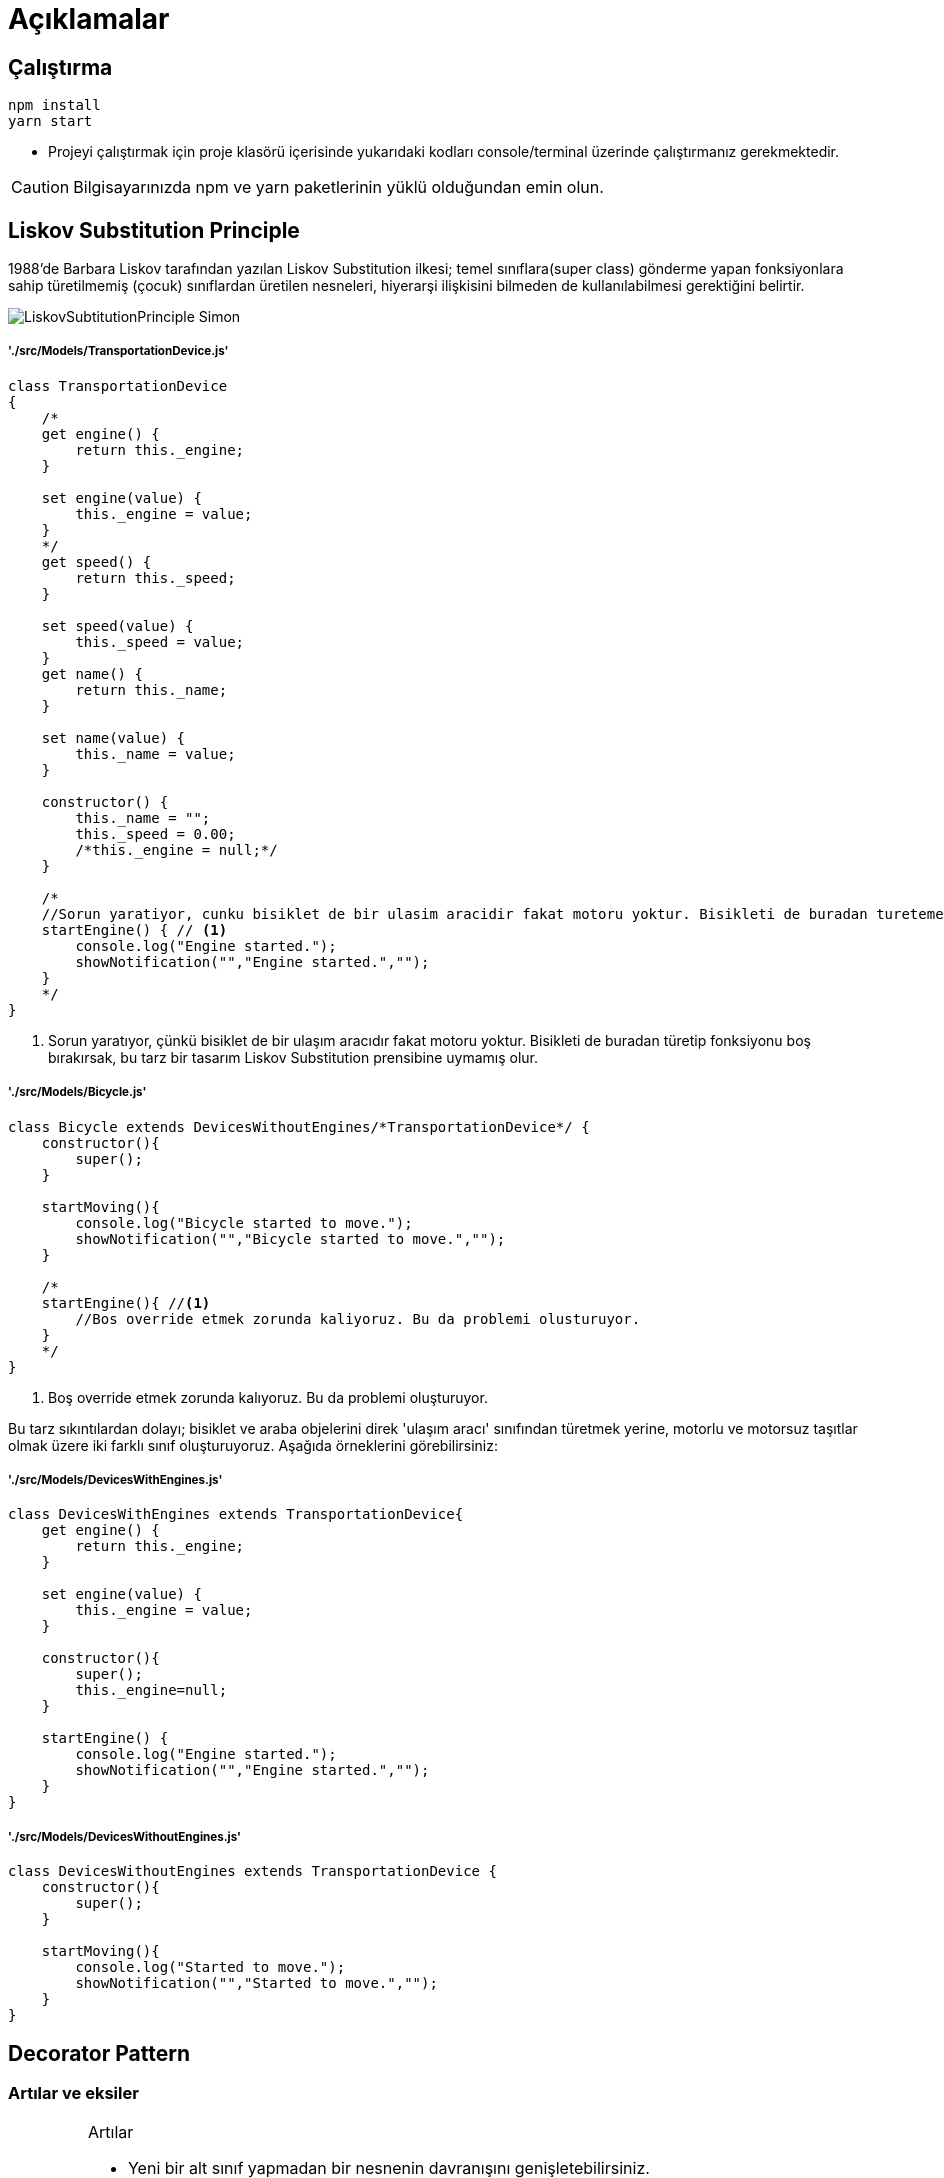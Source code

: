 

# Açıklamalar

## Çalıştırma
[source,console]
----
npm install
yarn start
----
** Projeyi çalıştırmak için proje klasörü içerisinde yukarıdaki kodları console/terminal üzerinde çalıştırmanız gerekmektedir. 

CAUTION: Bilgisayarınızda npm ve yarn paketlerinin yüklü olduğundan emin olun.


## Liskov Substitution Principle

1988'de Barbara Liskov tarafından yazılan Liskov Substitution ilkesi; temel sınıflara(super class) gönderme yapan fonksiyonlara sahip türetilmemiş (çocuk) sınıflardan üretilen nesneleri, hiyerarşi ilişkisini bilmeden de kullanılabilmesi gerektiğini belirtir.

image::./img/LiskovSubtitutionPrinciple_Simon.png[]

##### './src/Models/TransportationDevice.js'

[source,javascript]
----
class TransportationDevice
{
    /*
    get engine() {
        return this._engine;
    }

    set engine(value) {
        this._engine = value;
    }
    */
    get speed() {
        return this._speed;
    }

    set speed(value) {
        this._speed = value;
    }
    get name() {
        return this._name;
    }

    set name(value) {
        this._name = value;
    }

    constructor() {
        this._name = "";
        this._speed = 0.00;
        /*this._engine = null;*/
    }

    /*
    //Sorun yaratiyor, cunku bisiklet de bir ulasim aracidir fakat motoru yoktur. Bisikleti de buradan turetemeyecegimiz icin Liskov Substitution prensibine uymamis olur.
    startEngine() { // <1>
        console.log("Engine started.");
        showNotification("","Engine started.","");
    }
    */
}
----

<1> Sorun yaratıyor, çünkü bisiklet de bir ulaşım aracıdır fakat motoru yoktur. Bisikleti de buradan türetip fonksiyonu boş bırakırsak, bu tarz bir tasarım Liskov Substitution prensibine uymamış olur.


##### './src/Models/Bicycle.js'

[source,javascript]
----
class Bicycle extends DevicesWithoutEngines/*TransportationDevice*/ {
    constructor(){
        super();
    }

    startMoving(){
        console.log("Bicycle started to move.");
        showNotification("","Bicycle started to move.","");
    }

    /*
    startEngine(){ //<1>
        //Bos override etmek zorunda kaliyoruz. Bu da problemi olusturuyor.
    }
    */
}
----

<1> Boş override etmek zorunda kalıyoruz. Bu da problemi oluşturuyor.

Bu tarz sıkıntılardan dolayı; bisiklet ve araba objelerini direk 'ulaşım aracı' sınıfından türetmek yerine, motorlu ve motorsuz taşıtlar olmak üzere iki farklı sınıf oluşturuyoruz.
Aşağıda örneklerini görebilirsiniz:

##### './src/Models/DevicesWithEngines.js'

[source,javascript]
----
class DevicesWithEngines extends TransportationDevice{
    get engine() {
        return this._engine;
    }

    set engine(value) {
        this._engine = value;
    }

    constructor(){
        super();
        this._engine=null;
    }

    startEngine() {
        console.log("Engine started.");
        showNotification("","Engine started.","");
    }
}
----


##### './src/Models/DevicesWithoutEngines.js'

[source,javascript]
----
class DevicesWithoutEngines extends TransportationDevice {
    constructor(){
        super();
    }

    startMoving(){
        console.log("Started to move.");
        showNotification("","Started to move.","");
    }
}
----


## Decorator Pattern

### Artılar ve eksiler

[IMPORTANT]
.Artılar
====
* Yeni bir alt sınıf yapmadan bir nesnenin davranışını genişletebilirsiniz.
* Çalışma zamanında bir nesneye sorumluluk ekleyebilir veya bu nesneden sorumlulukları kaldırabilirsiniz.
* Bir nesneyi birden fazla dekoratöre sararak çeşitli davranışları birleştirebilirsiniz.
* _Single Responsibility Principle_. Olası davranış çeşitlerini uygulayan monolitik bir sınıfı birkaç küçük sınıfa bölebilirsiniz.
====

[IMPORTANT]
.Eksiler
====
* Sarmalayıcı(wrapper) yığınından belirli bir sarmalayıcıyı çıkarmak zordur.
* Bir dekoratörü, davranışı dekoratörler yığınındaki sıraya(stack) bağlı olmayacak şekilde uygulamak zordur.
* Katmanların ilk yapılandırma kodu oldukça çirkin görünebilir.
====

##### './src/Models/CarDecorator.js'

[source,javascript]
----
class CarDecorator extends ICar{
    constructor(decoratedCar){ // <1>
        super();
        this.decoratedCar=decoratedCar;
    }

    startEngine(){ // <2>
        this.decoratedCar.startEngine();
    }
}
----

<1> CarDecorator objemize gelecek araba objesini constructor kısmında zorunlu kılıyoruz.
<2> CarDecorator objesinin içerisinde değişken olarak bulunan araba objesinin motor başlatma fonksiyonu çağrılıyor.

##### './src/Models/ElectricCarDecorator.js'

[source,javascript]
----
class ElectricCarDecorator extends CarDecorator{
    constructor(decoratedCar){ //<1>
        super(decoratedCar);
    }

    startEngine() { // <2>
        this.decoratedCar.startEngine();
        console.log("The engine runs silently.");
        showNotification("","The engine runs silently.","");
    }
}
----

<1> Aldığı araba sınıfına sahip objeyi ust sınıf olan CarDecorator objesinin constructor kısmına iletiyor.
<2> CarDecorator objesinin startEngine fonksiyonunu override ettiğimiz kısım burası.


##### './src/Models/PetrolCarDecorator.js'

[source,javascript]
----
class PetrolCarDecorator extends CarDecorator{
    constructor(decoratedCar){ //<1>
        super(decoratedCar);
    }

    startEngine() { // <2>
        this.decoratedCar.startEngine();
        console.log("The engine runs loudly.");
        showNotification("","The engine runs loudly.","");
    }
}
----

<1> Aldığı araba sınıfına sahip objeyi ust sınıf olan CarDecorator objesinin constructor kısmına iletiyor.
<2> CarDecorator objesinin startEngine fonksiyonunu override ettiğimiz kısım burası.

